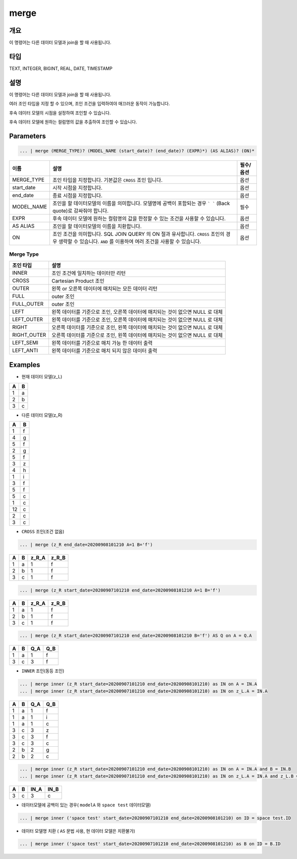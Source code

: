 merge
====================================================================================================

개요
----------------------------------------------------------------------------------------------------

이 명령어는 다른 데이터 모델과 join을 할 때 사용됩니다.

타입
----------------------------------------------------------------------------------------------------
TEXT, INTEGER, BIGINT, REAL, DATE, TIMESTAMP

설명
----------------------------------------------------------------------------------------------------

이 명령어는 다른 데이터 모델과 join을 할 때 사용됩니다.

여러 조인 타입을 지정 할 수 있으며, 조인 조건을 입력하여야 매끄러운 동작이 가능합니다. 

후속 데이터 모델의 시점을 설정하여 조인할 수 있습니다.

후속 데이터 모델에 원하는 컬럼명의 값을 추출하여 조인할 수 있습니다.

Parameters
----------------------------------------------------------------------------------------------------

.. code-block:: none

   ... | merge (MERGE_TYPE)? (MODEL_NAME (start_date)? (end_date)? (EXPR)*) (AS ALIAS)? (ON)*

.. list-table::
   :header-rows: 1

   * - 이름
     - 설명
     - 필수/옵션
   * - MERGE_TYPE
     - 조인 타입을 지정합니다. 기본값은 ``CROSS`` 조인 입니다.
     - 옵션
   * - start_date
     - 시작 시점을 지정합니다. 
     - 옵션
   * - end_date
     - 종료 시점을 지정합니다.
     - 옵션
   * - MODEL_NAME
     - 조인을 할 데이터모델의 이름을 의미합니다. 모델명에 공백이 포함되는 경우 ``` ``` (Back quote)로 감싸줘야 합니다.
     - 필수
   * - EXPR
     - 후속 데이터 모델에 원하는 컬럼명의 값을 한정할 수 있는 조건을 사용할 수 있습니다.
     - 옵션
   * - AS ALIAS
     - 조인을 할 데이터모델의 이름을 치환합니다.
     - 옵션
   * - ON
     - 조인 조건을 의미합니다. SQL JOIN QUERY 의 ON 절과 유사합니다. ``CROSS`` 조인의 경우 생략할 수 있습니다. ``AND`` 를 이용하여 여러 조건을 사용할 수 있습니다.
     - 옵션

Merge Type
''''''''''

.. list-table::
   :header-rows: 1

   * - 조인 타입
     - 설명
   * - INNER
     - 조인 조건에 일치하는 데이터만 리턴
   * - CROSS
     - Cartesian Product 조인
   * - OUTER
     - 왼쪽 or 오른쪽 데이터에 매치되는 모든 데이터 리턴
   * - FULL
     - outer 조인
   * - FULL_OUTER
     - outer 조인
   * - LEFT
     - 왼쪽 데이터를 기준으로 조인, 오른쪽 데이터에 매치되는 것이 없으면 NULL 로 대체
   * - LEFT_OUTER
     - 왼쪽 데이터를 기준으로 조인, 오른쪽 데이터에 매치되는 것이 없으면 NULL 로 대체
   * - RIGHT
     - 오른쪽 데이터를 기준으로 조인, 왼쪽 데이터에 매치되는 것이 없으면 NULL 로 대체
   * - RIGHT_OUTER
     - 오른쪽 데이터를 기준으로 조인, 왼쪽 데이터에 매치되는 것이 없으면 NULL 로 대체
   * - LEFT_SEMI
     - 왼쪽 데이터를 기준으로 매치 가능 한 데이터 출력
   * - LEFT_ANTI
     - 왼쪽 데이터를 기준으로 매치 되지 않은 데이터 출력

Examples
----------------------------------------------------------------------------------------------------
- 현재 데이터 모델(z_L)

.. list-table::
   :header-rows: 1

   * - A
     - B
   * - 1
     - a
   * - 2
     - b
   * - 3
     - c

- 다른 데이터 모델(z_R)

.. list-table::
   :header-rows: 1

   * - A
     - B
   * - 1
     - f
   * - 4
     - g
   * - 5
     - f
   * - 2
     - g
   * - 5
     - f
   * - 3
     - z
   * - 4
     - h
   * - 1
     - i
   * - 3
     - f
   * - 5
     - f
   * - 5
     - c
   * - 1
     - c
   * - 12
     - c
   * - 2
     - c
   * - 3
     - c              

- ``CROSS`` 조인(조건 없음)

.. code-block:: none

   ... | merge (z_R end_date=20200908101210 A=1 B='f')

.. list-table::
   :header-rows: 1

   * - A
     - B
     - z_R_A
     - z_R_B
   * - 1
     - a
     - 1
     - f        
   * - 2
     - b
     - 1
     - f
   * - 3
     - c
     - 1
     - f  

.. code-block:: none

   ... | merge (z_R start_date=20200907101210 end_date=20200908101210 A=1 B='f')

.. list-table::
   :header-rows: 1

   * - A
     - B
     - z_R_A
     - z_R_B
   * - 1
     - a
     - 1
     - f        
   * - 2
     - b
     - 1
     - f
   * - 3
     - c
     - 1
     - f      
                                              

.. code-block:: none

   ... | merge (z_R start_date=20200907101210 end_date=20200908101210 B='f') AS Q on A = Q.A

.. list-table::
   :header-rows: 1

   * - A
     - B
     - Q_A
     - Q_B
   * - 1
     - a
     - 1
     - f
   * - 3
     - c
     - 3
     - f

- ``INNER`` 조인(동등 조인)

.. code-block:: none

   ... | merge inner (z_R start_date=20200907101210 end_date=20200908101210) as IN on A = IN.A
   ... | merge inner (z_R start_date=20200907101210 end_date=20200908101210) as IN on z_L.A = IN.A

.. list-table::
   :header-rows: 1

   * - A
     - B
     - Q_A
     - Q_B
   * - 1
     - a
     - 1
     - f
   * - 1
     - a
     - 1
     - i
   * - 1
     - a
     - 1
     - c
   * - 3
     - c
     - 3
     - z
   * - 3
     - c
     - 3
     - f
   * - 3
     - c
     - 3
     - c
   * - 2
     - b
     - 2
     - g
   * - 2
     - b
     - 2
     - c

.. code-block:: none

   ... | merge inner (z_R start_date=20200907101210 end_date=20200908101210) as IN on A = IN.A and B = IN.B
   ... | merge inner (z_R start_date=20200907101210 end_date=20200908101210) as IN on z_L.A = IN.A and z_L.B = IN.B

.. list-table::
   :header-rows: 1

   * - A
     - B
     - IN_A
     - IN_B
   * - 3
     - c
     - 3
     - c
                    

- 데이터모델에 공백이 있는 경우( ``modelA`` 와 ``space test`` 데이터모델)

.. code-block:: none

   ... | merge inner ('space test' start_date=20200907101210 end_date=20200908101210) on ID = space test.ID

- 데이터 모델명 치환 ( ``AS`` 문법 사용, 현 데이터 모델은 치환불가)

.. code-block:: none

   ... | merge inner ('space test' start_date=20200907101210 end_date=20200908101210) as B on ID = B.ID
